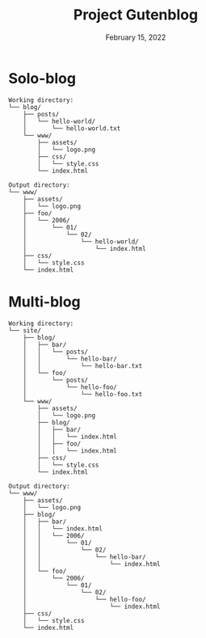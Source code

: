 #+title: Project Gutenblog
#+date: February 15, 2022
#+options: toc:nil

* Solo-blog
#+begin_src text
Working directory:
└── blog/
    ├── posts/
    │   └── hello-world/
    │       └── hello-world.txt
    └── www/
        ├── assets/
        │   └── logo.png
        ├── css/
        │   └── style.css
        └── index.html

Output directory:
└── www/
    ├── assets/
    │   └── logo.png
    ├── foo/
    │   └── 2006/
    │       └── 01/
    │           └── 02/
    │               └── hello-world/
    │                   └── index.html
    ├── css/
    │   └── style.css
    └── index.html
#+end_src

* Multi-blog
#+begin_src text
Working directory:
└── site/
    ├── blog/
    │   ├── bar/
    │   │   └── posts/
    │   │       └── hello-bar/
    │   │           └── hello-bar.txt
    │   └── foo/
    │       └── posts/
    │           └── hello-foo/
    │               └── hello-foo.txt
    └── www/
        ├── assets/
        │   └── logo.png
        ├── blog/
        │   ├── bar/
        │   │   └── index.html
        │   ├── foo/
        │   │   └── index.html
        ├── css/
        │   └── style.css
        └── index.html

Output directory:
└── www/
    ├── assets/
    │   └── logo.png
    ├── blog/
    │   ├── bar/
    │   │   └── index.html
    │   │   └── 2006/
    │   │       └── 01/
    │   │           └── 02/
    │   │               └── hello-bar/
    │   │                   └── index.html
    │   └── foo/
    │       └── 2006/
    │           └── 01/
    │               └── 02/
    │                   └── hello-foo/
    │                       └── index.html
    ├── css/
    │   └── style.css
    └── index.html
#+end_src
